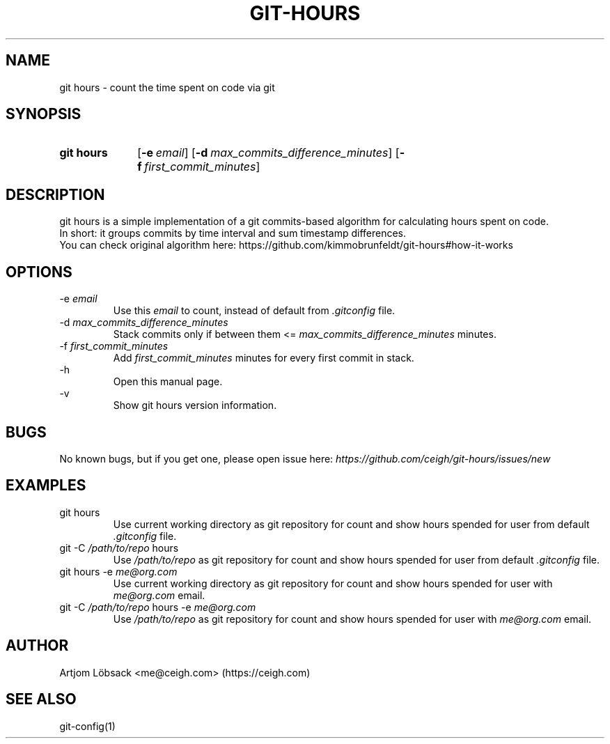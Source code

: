 .TH GIT\-HOURS 1 "26 Sep 2020" "1.2.0" "Git Hours Man Page"

.ll 80

.SH NAME
git hours \- count the time spent on code via git

.SH SYNOPSIS
.SY git\ hours
.OP \-e email
.OP \-d max_commits_difference_minutes
.OP \-f first_commit_minutes
.YS

.SH DESCRIPTION
git hours is a simple implementation of a git commits\-based algorithm for calculating hours spent on code.
.br
In short: it groups commits by time interval and sum timestamp differences.
.br
You can check original algorithm here: https://github.com/kimmobrunfeldt/git-hours#how-it-works

.SH OPTIONS
\-e
.I email
.br
.in 14
Use this
.I email
to count, instead of default from
.I .gitconfig
file.
.br
.in
\-d
.I max_commits_difference_minutes
.br
.in 14
Stack commits only if between them <=
.I max_commits_difference_minutes
minutes.
.br
.in
\-f
.I first_commit_minutes
.br
.in 14
Add
.I first_commit_minutes
minutes for every first commit in stack.
.br
.in
\-h
.br
.in 14
Open this manual page.
.br
.in
\-v
.br
.in 14
Show git hours version information.
.in

.SH BUGS
No known bugs, but if you get one, please open issue here:
.I https://github.com/ceigh/git\-hours/issues/new

.SH EXAMPLES
git hours
.br
.in 14
Use current working directory as git repository for count and show hours spended for user from default
.I .gitconfig
file.
.br
.in
git -C
.I /path/to/repo
hours
.br
.in 14
Use
.I /path/to/repo
as git repository for count and show hours spended for user from default
.I .gitconfig
file.
.br
.in
git hours \-e
.I me@org.com
.br
.in 14
Use current working directory as git repository for count and show hours spended for user with
.I me@org.com
email.
.br
.in
git -C
.I /path/to/repo
hours \-e
.I me@org.com
.br
.in 14
Use
.I /path/to/repo
as git repository for count and show hours spended for user with
.I me@org.com
email.
.in

.SH AUTHOR
Artjom Löbsack <me@ceigh.com> (https://ceigh.com)

.SH SEE ALSO
git-config(1)
